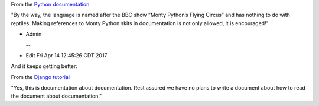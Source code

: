 .. title: Computing...
.. slug: computing
.. date: 2017-04-09 12:29:31 UTC-05:00
.. tags: 
.. category: 
.. link: 
.. description: 
.. type: text

From the `Python documentation`_

"By the way, the language is named after the BBC show “Monty Python’s Flying Circus” and has nothing to do with reptiles. Making references to Monty Python skits in documentation is not only allowed, it is encouraged!"

- Admin

  -- 
- Edit Fri Apr 14 12:45:26 CDT 2017

And it keeps getting better:

From the `Django tutorial`_

"Yes, this is documentation about documentation. Rest assured we have no plans to write a document about how to read the document about documentation."

.. _Python documentation: https://docs.python.org/3/tutorial/appetite.html
.. _Django tutorial: https://docs.djangoproject.com/en/1.11/intro/whatsnext/
